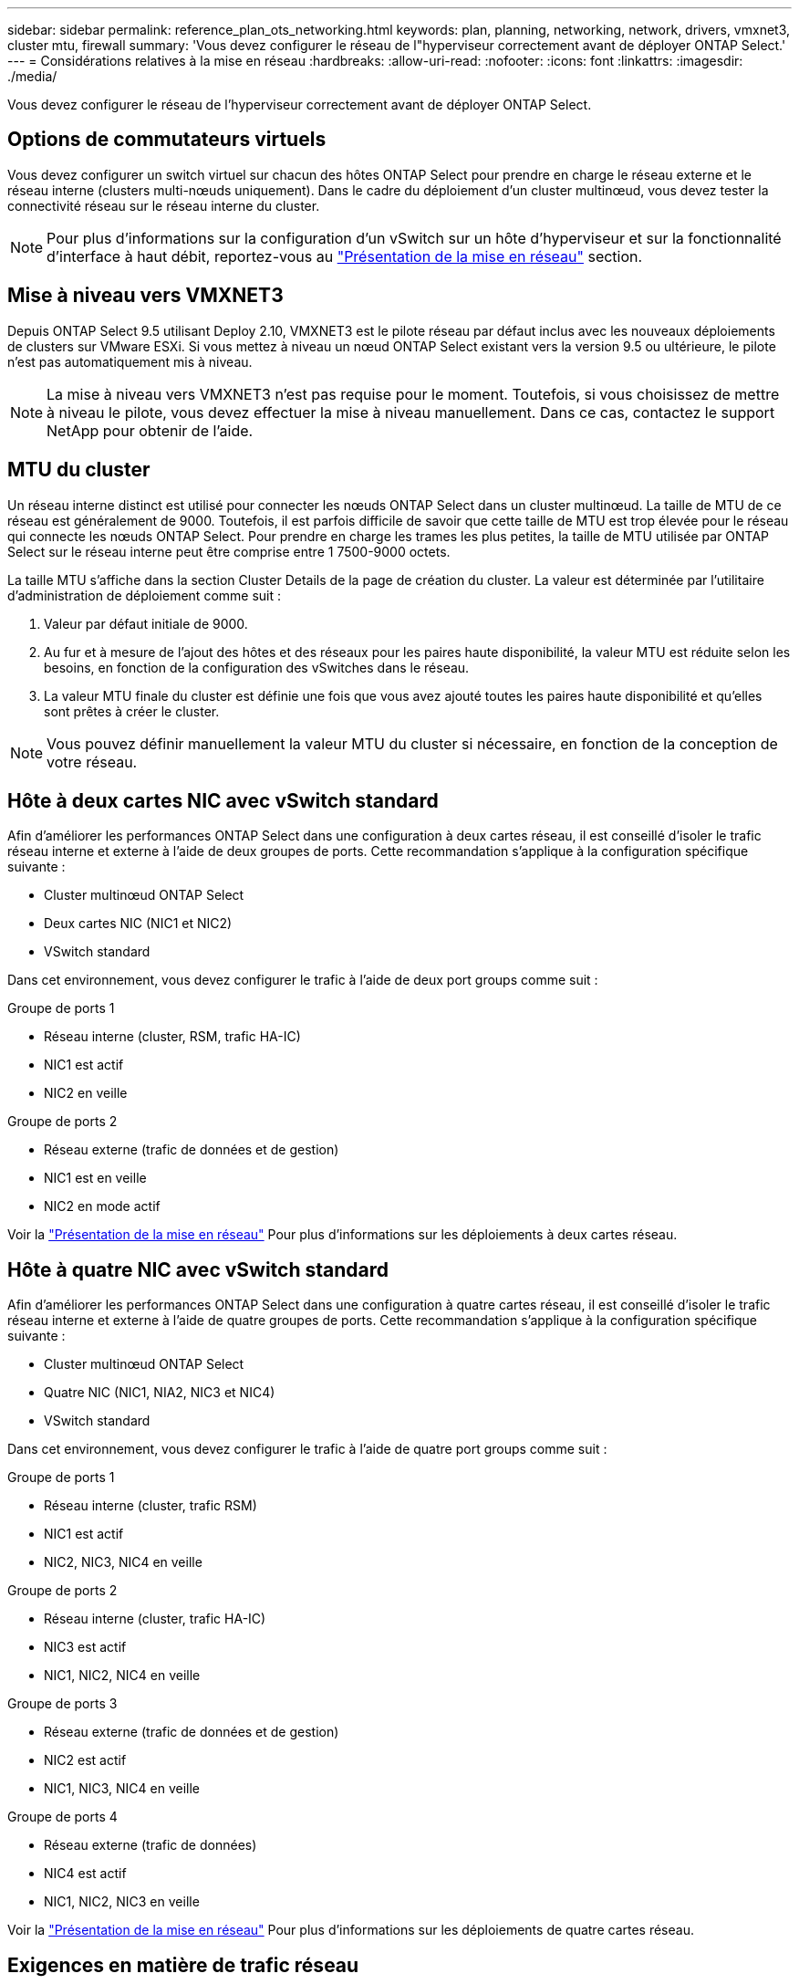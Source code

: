 ---
sidebar: sidebar 
permalink: reference_plan_ots_networking.html 
keywords: plan, planning, networking, network, drivers, vmxnet3, cluster mtu, firewall 
summary: 'Vous devez configurer le réseau de l"hyperviseur correctement avant de déployer ONTAP Select.' 
---
= Considérations relatives à la mise en réseau
:hardbreaks:
:allow-uri-read: 
:nofooter: 
:icons: font
:linkattrs: 
:imagesdir: ./media/


[role="lead"]
Vous devez configurer le réseau de l'hyperviseur correctement avant de déployer ONTAP Select.



== Options de commutateurs virtuels

Vous devez configurer un switch virtuel sur chacun des hôtes ONTAP Select pour prendre en charge le réseau externe et le réseau interne (clusters multi-nœuds uniquement). Dans le cadre du déploiement d'un cluster multinœud, vous devez tester la connectivité réseau sur le réseau interne du cluster.


NOTE: Pour plus d'informations sur la configuration d'un vSwitch sur un hôte d'hyperviseur et sur la fonctionnalité d'interface à haut débit, reportez-vous au link:concept_nw_concepts_chars.html["Présentation de la mise en réseau"] section.



== Mise à niveau vers VMXNET3

Depuis ONTAP Select 9.5 utilisant Deploy 2.10, VMXNET3 est le pilote réseau par défaut inclus avec les nouveaux déploiements de clusters sur VMware ESXi. Si vous mettez à niveau un nœud ONTAP Select existant vers la version 9.5 ou ultérieure, le pilote n'est pas automatiquement mis à niveau.


NOTE: La mise à niveau vers VMXNET3 n'est pas requise pour le moment. Toutefois, si vous choisissez de mettre à niveau le pilote, vous devez effectuer la mise à niveau manuellement. Dans ce cas, contactez le support NetApp pour obtenir de l'aide.



== MTU du cluster

Un réseau interne distinct est utilisé pour connecter les nœuds ONTAP Select dans un cluster multinœud. La taille de MTU de ce réseau est généralement de 9000. Toutefois, il est parfois difficile de savoir que cette taille de MTU est trop élevée pour le réseau qui connecte les nœuds ONTAP Select. Pour prendre en charge les trames les plus petites, la taille de MTU utilisée par ONTAP Select sur le réseau interne peut être comprise entre 1 7500-9000 octets.

La taille MTU s'affiche dans la section Cluster Details de la page de création du cluster. La valeur est déterminée par l'utilitaire d'administration de déploiement comme suit :

. Valeur par défaut initiale de 9000.
. Au fur et à mesure de l'ajout des hôtes et des réseaux pour les paires haute disponibilité, la valeur MTU est réduite selon les besoins, en fonction de la configuration des vSwitches dans le réseau.
. La valeur MTU finale du cluster est définie une fois que vous avez ajouté toutes les paires haute disponibilité et qu'elles sont prêtes à créer le cluster.



NOTE: Vous pouvez définir manuellement la valeur MTU du cluster si nécessaire, en fonction de la conception de votre réseau.



== Hôte à deux cartes NIC avec vSwitch standard

Afin d'améliorer les performances ONTAP Select dans une configuration à deux cartes réseau, il est conseillé d'isoler le trafic réseau interne et externe à l'aide de deux groupes de ports. Cette recommandation s'applique à la configuration spécifique suivante :

* Cluster multinœud ONTAP Select
* Deux cartes NIC (NIC1 et NIC2)
* VSwitch standard


Dans cet environnement, vous devez configurer le trafic à l'aide de deux port groups comme suit :

.Groupe de ports 1
* Réseau interne (cluster, RSM, trafic HA-IC)
* NIC1 est actif
* NIC2 en veille


.Groupe de ports 2
* Réseau externe (trafic de données et de gestion)
* NIC1 est en veille
* NIC2 en mode actif


Voir la link:concept_nw_concepts_chars.html["Présentation de la mise en réseau"] Pour plus d'informations sur les déploiements à deux cartes réseau.



== Hôte à quatre NIC avec vSwitch standard

Afin d'améliorer les performances ONTAP Select dans une configuration à quatre cartes réseau, il est conseillé d'isoler le trafic réseau interne et externe à l'aide de quatre groupes de ports. Cette recommandation s'applique à la configuration spécifique suivante :

* Cluster multinœud ONTAP Select
* Quatre NIC (NIC1, NIA2, NIC3 et NIC4)
* VSwitch standard


Dans cet environnement, vous devez configurer le trafic à l'aide de quatre port groups comme suit :

.Groupe de ports 1
* Réseau interne (cluster, trafic RSM)
* NIC1 est actif
* NIC2, NIC3, NIC4 en veille


.Groupe de ports 2
* Réseau interne (cluster, trafic HA-IC)
* NIC3 est actif
* NIC1, NIC2, NIC4 en veille


.Groupe de ports 3
* Réseau externe (trafic de données et de gestion)
* NIC2 est actif
* NIC1, NIC3, NIC4 en veille


.Groupe de ports 4
* Réseau externe (trafic de données)
* NIC4 est actif
* NIC1, NIC2, NIC3 en veille


Voir la link:concept_nw_concepts_chars.html["Présentation de la mise en réseau"] Pour plus d'informations sur les déploiements de quatre cartes réseau.



== Exigences en matière de trafic réseau

Vous devez vous assurer que vos pare-feu sont correctement configurés pour permettre au trafic réseau de circuler entre les différents participants d'un environnement de déploiement ONTAP Select.

Plusieurs participants ou entités échangent du trafic réseau dans le cadre d'un déploiement ONTAP Select. Elles sont introduites, puis utilisées dans la description récapitulative des besoins en trafic réseau.

* Déployez l'utilitaire d'administration ONTAP Select Deploy
* VSphere/ESXi soit un serveur vSphere soit un hôte ESXi, selon la manière dont l'hôte est géré dans le déploiement du cluster
* Hôte de l'hyperviseur ESXi du serveur de l'hyperviseur
* Nœud OTS et nœud ONTAP Select
* Cluster OTS et cluster ONTAP Select
* Station de travail d'administration locale WS Admin


Le tableau suivant décrit les exigences en termes de trafic réseau pour un déploiement ONTAP Select.

[cols="20,45,35"]
|===
| Protocole / port | Direction | Description 


| TLS (443) | Déploiement sur le serveur vCenter (géré) ou ESXi (non géré) | VMware VIX API 


| 902 | Déploiement sur le serveur vCenter (géré) ou ESXi (non géré) | VMware VIX API 


| ICMP | Déploiement sur un serveur d'hyperviseur | Ping 


| ICMP | Déploiement sur chaque nœud OTS | Ping 


| SSH (22) | Admin WS à chaque nœud OTS | L'administration 


| TLS (443) | Déploiement sur les nœuds et les clusters OTS | Accédez à ONTAP 


| TLS (443) | Chaque nœud OTS à déployer | Accès déployé 


| ISCSI (3260) | Chaque nœud OTS à déployer | Disque médiateur/boîte aux lettres 
|===